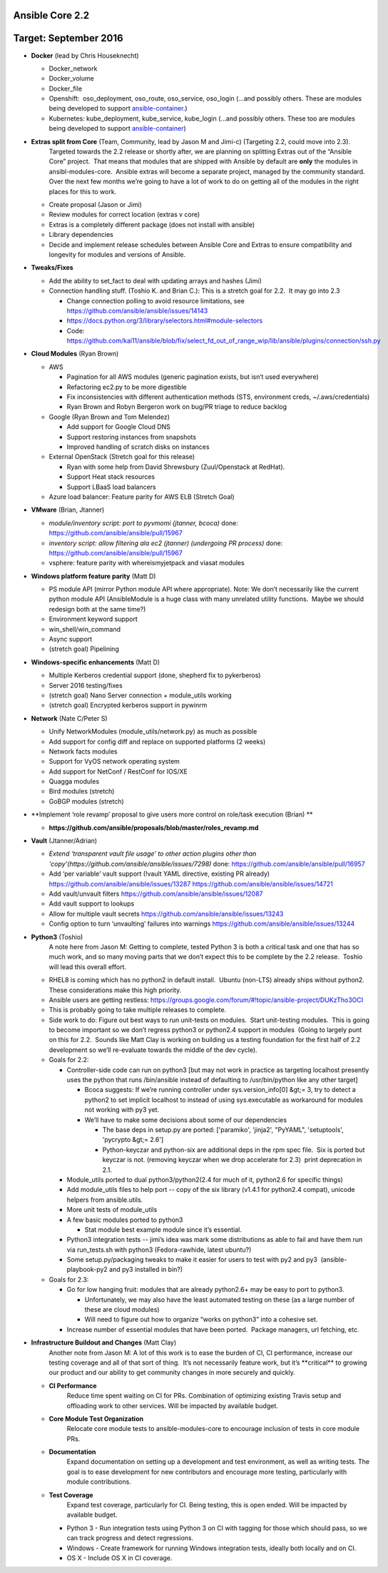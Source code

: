 ****************
Ansible Core 2.2
****************
**********************
Target: September 2016
**********************
- **Docker** (lead by Chris Houseknecht)

  - Docker_network
  - Docker_volume
  - Docker_file
  - Openshift:  oso_deployment, oso_route, oso_service, oso_login (...and possibly others. These are modules being developed to support `ansible-container <https://github.com/ansible/ansible-container>`_.)
  - Kubernetes: kube_deployment, kube_service, kube_login (...and possibly others. These too are modules being developed to support `ansible-container <https://github.com/ansible/ansible-container>`_)

- **Extras split from Core** (Team, Community, lead by Jason M and Jimi-c) (Targeting 2.2, could move into 2.3).
    Targeted towards the 2.2 release or shortly after, we are planning on splitting Extras out of the “Ansible Core” project.  That means that modules that are shipped with Ansible by default are **only** the modules in ansibl-modules-core.  Ansible extras will become a separate project, managed by the community standard.  Over the next few months we’re going to have a lot of work to do on getting all of the modules in the right places for this to work.

  - Create proposal (Jason or Jimi)
  - Review modules for correct location (extras v core)
  - Extras is a completely different package (does not install with ansible)
  - Library dependencies
  - Decide and implement release schedules between Ansible Core and Extras to ensure compatibility and longevity for modules and versions of Ansible.

- **Tweaks/Fixes**

  - Add the ability to set_fact to deal with updating arrays and hashes (Jimi)
  - Connection handling stuff. (Toshio K. and Brian C.): This is a stretch goal for 2.2.  It may go into 2.3

    - Change connection polling to avoid resource limitations, see `<https://github.com/ansible/ansible/issues/14143>`_
    - `<https://docs.python.org/3/library/selectors.html#module-selectors>`_
    - Code: https://github.com/kai11/ansible/blob/fix/select_fd_out_of_range_wip/lib/ansible/plugins/connection/ssh.py

- **Cloud Modules** (Ryan Brown)

  - AWS

    - Pagination for all AWS modules (generic pagination exists, but isn’t used everywhere)
    - Refactoring ec2.py to be more digestible
    - Fix inconsistencies with different authentication methods (STS, environment creds, ~/.aws/credentials)
    - Ryan Brown and Robyn Bergeron work on bug/PR triage to reduce backlog
  - Google (Ryan Brown and Tom Melendez)

    - Add support for Google Cloud DNS
    - Support restoring instances from snapshots
    - Improved handling of scratch disks on instances
  - External OpenStack (Stretch goal for this release)

    - Ryan with some help from David Shrewsbury (Zuul/Openstack at RedHat).
    - Support Heat stack resources
    - Support LBaaS load balancers
  - Azure load balancer: Feature parity for AWS ELB (Stretch Goal)

- **VMware** (Brian, Jtanner)

  - *module/inventory script: port to pyvmomi (jtanner, bcoca)*
    done: https://github.com/ansible/ansible/pull/15967
  - *inventory script: allow filtering ala ec2 (jtanner) (undergoing PR process)*
    done: https://github.com/ansible/ansible/pull/15967

  - vsphere: feature parity with whereismyjetpack and viasat modules 

- **Windows platform feature parity** (Matt D)

  - PS module API (mirror Python module API where appropriate). Note: We don’t necessarily like the current python module API (AnsibleModule is a huge class with many unrelated utility functions.  Maybe we should redesign both at the same time?)
  - Environment keyword support 
  - win_shell/win_command
  - Async support 
  - (stretch goal) Pipelining 

- **Windows-specific enhancements** (Matt D)

  - Multiple Kerberos credential support (done, shepherd fix to pykerberos)
  - Server 2016 testing/fixes 
  - (stretch goal) Nano Server connection + module_utils working
  - (stretch goal) Encrypted kerberos support in pywinrm 

- **Network** (Nate C/Peter S)

  - Unify NetworkModules (module_utils/network.py) as much as possible 
  - Add support for config diff and replace on supported platforms (2 weeks)
  - Network facts modules 
  - Support for VyOS network operating system
  - Add support for NetConf / RestConf for IOS/XE
  - Quagga modules 
  - Bird modules (stretch)
  - GoBGP modules (stretch)

- **Implement ‘role revamp’ proposal to give users more control on role/task execution (Brian) **

  - **https://github.com/ansible/proposals/blob/master/roles_revamp.md**

- **Vault** (Jtanner/Adrian)

  - *Extend ‘transparent vault file usage’ to other action plugins other than 'copy'(https://github.com/ansible/ansible/issues/7298)*
    done: https://github.com/ansible/ansible/pull/16957
  - Add ‘per variable’ vault support (!vault YAML directive, existing PR already) https://github.com/ansible/ansible/issues/13287 https://github.com/ansible/ansible/issues/14721
  - Add vault/unvault filters https://github.com/ansible/ansible/issues/12087
  - Add vault support to lookups
  - Allow for multiple vault secrets https://github.com/ansible/ansible/issues/13243
  - Config option to turn ‘unvaulting’ failures into warnings https://github.com/ansible/ansible/issues/13244

- **Python3** (Toshio)
    A note here from Jason M: Getting to complete, tested Python 3 is both a critical task and one that has so much work, and so many moving parts that we don’t expect this to be complete by the 2.2 release.  Toshio will lead this overall effort.

  - RHEL8 is coming which has no python2 in default install.  Ubuntu (non-LTS) already ships without python2.  These considerations make this high priority.
  - Ansible users are getting restless: https://groups.google.com/forum/#!topic/ansible-project/DUKzTho3OCI
  - This is probably going to take multiple releases to complete.
  - Side work to do: Figure out best ways to run unit-tests on modules.  Start unit-testing modules.  This is going to become important so we don’t regress python3 or python2.4 support in modules  (Going to largely punt on this for 2.2.  Sounds like Matt Clay is working on building us a testing foundation for the first half of 2.2 development so we’ll re-evaluate towards the middle of the dev cycle).
  - Goals for 2.2:  

    - Controller-side code can run on python3 [but may not work in practice as targeting localhost presently uses the python that runs /bin/ansible instead of defaulting to /usr/bin/python like any other target]  

      - Bcoca suggests: If we’re running controller under sys.version_info[0] &gt;= 3, try to detect a python2 to set implicit localhost to instead of using sys.executable as workaround for modules not working with py3 yet. 
      - We’ll have to make some decisions about some of our dependencies 

        - The base deps in setup.py are ported: ['paramiko', 'jinja2', "PyYAML", 'setuptools', 'pycrypto &gt;= 2.6']
        - Python-keyczar and python-six are additional deps in the rpm spec file.  Six is ported but keyczar is not. (removing keyczar when we drop accelerate for 2.3)  print deprecation in 2.1.

    - Module_utils ported to dual python3/python2(2.4 for much of it, python2.6 for specific things)
    - Add module_utils files to help port -- copy of the six library (v1.4.1 for python2.4 compat), unicode helpers from ansible.utils.
    - More unit tests of module_utils
    - A few basic modules ported to python3

      - Stat module best example module since it’s essential.

    - Python3 integration tests -- jimi’s idea was mark some distributions as able to fail and have them run via run_tests.sh with python3 (Fedora-rawhide, latest ubuntu?) 
    - Some setup.py/packaging tweaks to make it easier for users to test with py2 and py3  (ansible-playbook-py2 and py3 installed in bin?)

  - Goals for 2.3:

    - Go for low hanging fruit: modules that are already python2.6+ may be easy to port to python3.

      - Unfortunately, we may also have the least automated testing on these (as a large number of these are cloud modules)
      - Will need to figure out how to organize “works on python3” into a cohesive set.

    - Increase number of essential modules that have been ported.  Package managers, url fetching, etc.

- **Infrastructure Buildout and Changes** (Matt Clay)
    Another note from Jason M: A lot of this work is to ease the burden of CI, CI performance, increase our testing coverage and all of that sort of thing.  It’s not necessarily feature work, but it’s \*\*critical\*\* to growing our product and our ability to get community changes in more securely and quickly.

  - **CI Performance**
      Reduce time spent waiting on CI for PRs. Combination of optimizing existing Travis setup and offloading work to other services. Will be impacted by available budget.
  - **Core Module Test Organization**
      Relocate core module tests to ansible-modules-core to encourage inclusion of tests in core module PRs.
  - **Documentation**
      Expand documentation on setting up a development and test environment, as well as writing tests. The goal is to ease development for new contributors and encourage more testing, particularly with module contributions.
  - **Test Coverage**
      Expand test coverage, particularly for CI. Being testing, this is open ended. Will be impacted by available budget.
    - Python 3 - Run integration tests using Python 3 on CI with tagging for those which should pass, so we can track progress and detect regressions.
    - Windows - Create framework for running Windows integration tests, ideally both locally and on CI.
    - OS X - Include OS X in CI coverage.

